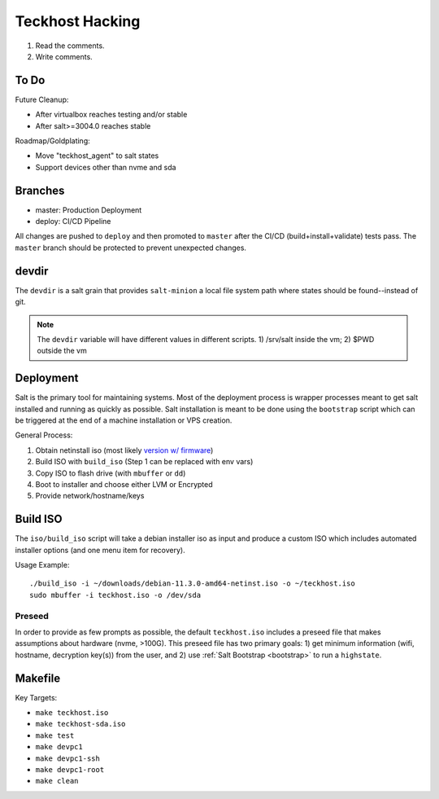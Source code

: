 .. _hacking:

Teckhost Hacking
================

1. Read the comments.
2. Write comments.

.. _todo:

To Do
-----

Future Cleanup:

- After virtualbox reaches testing and/or stable
- After salt>=3004.0 reaches stable

Roadmap/Goldplating:

- Move "teckhost_agent" to salt states
- Support devices other than nvme and sda

.. _branches:

Branches
--------

- master: Production Deployment
- deploy: CI/CD Pipeline

All changes are pushed to ``deploy`` and then promoted to ``master`` after
the CI/CD (build+install+validate) tests pass. The ``master`` branch should be
protected to prevent unexpected changes.

.. _devdir:

devdir
------

The ``devdir`` is a salt grain that provides ``salt-minion`` a local file
system path where states should be found--instead of git.

.. note::
    The ``devdir`` variable will have different values in different scripts.
    1) /srv/salt inside the vm; 2) $PWD outside the vm

.. _Deployment:

Deployment
----------

Salt is the primary tool for maintaining systems. Most of the deployment process
is wrapper processes meant to get salt installed and running as quickly as
possible. Salt installation is meant to be done using the ``bootstrap`` script
which can be triggered at the end of a machine installation or VPS creation.

General Process:

1. Obtain netinstall iso (most likely `version w/ firmware`_)
2. Build ISO with ``build_iso`` (Step 1 can be replaced with env vars)
3. Copy ISO to flash drive (with ``mbuffer`` or ``dd``)
4. Boot to installer and choose either LVM or Encrypted
5. Provide network/hostname/keys

.. _build-iso:

Build ISO
---------

The ``iso/build_iso`` script will take a debian installer iso as input and
produce a custom ISO which includes automated installer options (and one menu
item for recovery).

Usage Example::

    ./build_iso -i ~/downloads/debian-11.3.0-amd64-netinst.iso -o ~/teckhost.iso
    sudo mbuffer -i teckhost.iso -o /dev/sda

Preseed
~~~~~~~

In order to provide as few prompts as possible, the default ``teckhost.iso``
includes a preseed file that makes assumptions about hardware (nvme, >100G).
This preseed file has two primary goals: 1) get minimum information (wifi,
hostname, decryption key(s)) from the user, and 2) use :ref:`Salt Bootstrap
<bootstrap>` to run a ``highstate``.

Makefile
--------

Key Targets:

- ``make teckhost.iso``
- ``make teckhost-sda.iso``
- ``make test``
- ``make devpc1``
- ``make devpc1-ssh``
- ``make devpc1-root``
- ``make clean``

.. _version w/ firmware: https://cdimage.debian.org/cdimage/unofficial/non-free/cd-including-firmware/current/amd64/iso-cd/
